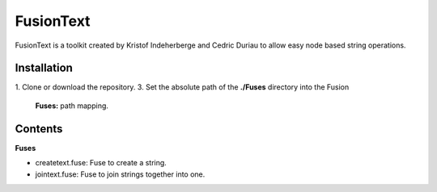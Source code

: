 FusionText
==========

FusionText is a toolkit created by Kristof Indeherberge and Cedric Duriau to
allow easy node based string operations.

Installation
------------

1. Clone or download the repository.
3. Set the absolute path of the **./Fuses** directory into the Fusion
   **Fuses:** path mapping.

Contents
--------

**Fuses**

- createtext.fuse: Fuse to create a string.
- jointext.fuse: Fuse to join strings together into one.
